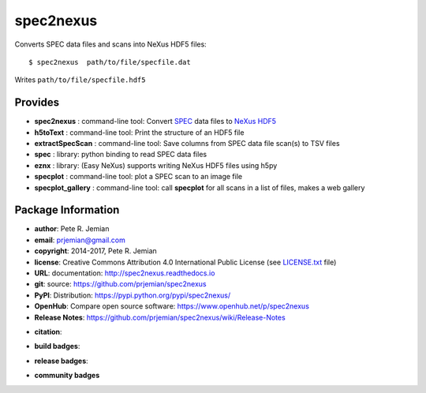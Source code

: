 ##########
spec2nexus
##########

Converts SPEC data files and scans into NeXus HDF5 files::

    $ spec2nexus  path/to/file/specfile.dat

Writes ``path/to/file/specfile.hdf5``

Provides
########

.. keywords - SPEC, NeXus, HDF5, h5py

* **spec2nexus**       : command-line tool: Convert `SPEC <http://certif.com>`_ data files to `NeXus <http://nexusformat.org>`_ `HDF5 <http://hdfgroup.org>`_
* **h5toText**         : command-line tool: Print the structure of an HDF5 file
* **extractSpecScan**  : command-line tool: Save columns from SPEC data file scan(s) to TSV files
* **spec**             : library: python binding to read SPEC data files
* **eznx**             : library: (Easy NeXus) supports writing NeXus HDF5 files using h5py
* **specplot**         : command-line tool: plot a SPEC scan to an image file
* **specplot_gallery** : command-line tool: call **specplot** for all scans in a list of files, makes a web gallery

Package Information
###################

* **author**:    Pete R. Jemian
* **email**:     prjemian@gmail.com
* **copyright**: 2014-2017, Pete R. Jemian
* **license**:   Creative Commons Attribution 4.0 International Public License (see `LICENSE.txt <http://spec2nexus.readthedocs.io/en/latest/license.html>`_ file)
* **URL**:       documentation: http://spec2nexus.readthedocs.io
* **git**:       source: https://github.com/prjemian/spec2nexus
* **PyPI**:      Distribution: https://pypi.python.org/pypi/spec2nexus/ 
* **OpenHub**:   Compare open source software: https://www.openhub.net/p/spec2nexus
* **Release Notes**: https://github.com/prjemian/spec2nexus/wiki/Release-Notes

..  see http://shields.io/ for more badge ideas

* **citation**:
   .. image:: https://zenodo.org/badge/16967699.svg
      :target: https://zenodo.org/badge/latestdoi/16967699

* **build badges**:
   .. image:: https://travis-ci.org/prjemian/spec2nexus.svg?branch=master
      :target: https://travis-ci.org/prjemian/spec2nexus
   .. image:: https://coveralls.io/repos/github/prjemian/spec2nexus/badge.svg?branch=master
      :target: https://coveralls.io/github/prjemian/spec2nexus?branch=master

* **release badges**:
   .. image:: https://img.shields.io/pypi/pyversions/spec2nexus.svg
      :target: https://pypi.python.org/pypi/spec2nexus
   .. image:: https://img.shields.io/github/tag/prjemian/spec2nexus.svg
      :target: https://github.com/prjemian/spec2nexus/tags
   .. image:: https://img.shields.io/github/release/prjemian/spec2nexus.svg
      :target: https://github.com/prjemian/spec2nexus/releases
   .. image:: https://img.shields.io/pypi/v/spec2nexus.svg
      :target: https://pypi.python.org/pypi/spec2nexus/
   .. image:: https://anaconda.org/prjemian/spec2nexus/badges/version.svg
      :target: https://anaconda.org/prjemian/spec2nexus

* **community badges**
   .. image:: http://depsy.org/api/package/pypi/spec2nexus/badge.svg
      :target: http://depsy.org/package/python/spec2nexus
   .. image:: https://badges.gitter.im/spec2nexus/Lobby.svg
      :target: https://gitter.im/spec2nexus/Lobby?utm_source=badge&utm_medium=badge&utm_campaign=pr-badge&utm_content=badge
      :alt: Join the chat at https://gitter.im/spec2nexus/Lobby
